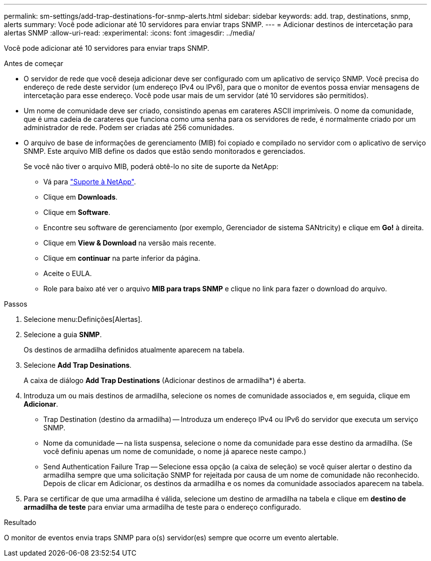 ---
permalink: sm-settings/add-trap-destinations-for-snmp-alerts.html 
sidebar: sidebar 
keywords: add. trap, destinations, snmp, alerts 
summary: Você pode adicionar até 10 servidores para enviar traps SNMP. 
---
= Adicionar destinos de intercetação para alertas SNMP
:allow-uri-read: 
:experimental: 
:icons: font
:imagesdir: ../media/


[role="lead"]
Você pode adicionar até 10 servidores para enviar traps SNMP.

.Antes de começar
* O servidor de rede que você deseja adicionar deve ser configurado com um aplicativo de serviço SNMP. Você precisa do endereço de rede deste servidor (um endereço IPv4 ou IPv6), para que o monitor de eventos possa enviar mensagens de intercetação para esse endereço. Você pode usar mais de um servidor (até 10 servidores são permitidos).
* Um nome de comunidade deve ser criado, consistindo apenas em carateres ASCII imprimíveis. O nome da comunidade, que é uma cadeia de carateres que funciona como uma senha para os servidores de rede, é normalmente criado por um administrador de rede. Podem ser criadas até 256 comunidades.
* O arquivo de base de informações de gerenciamento (MIB) foi copiado e compilado no servidor com o aplicativo de serviço SNMP. Este arquivo MIB define os dados que estão sendo monitorados e gerenciados.
+
Se você não tiver o arquivo MIB, poderá obtê-lo no site de suporte da NetApp:

+
** Vá para http://mysupport.netapp.com["Suporte à NetApp"^].
** Clique em *Downloads*.
** Clique em *Software*.
** Encontre seu software de gerenciamento (por exemplo, Gerenciador de sistema SANtricity) e clique em *Go!* à direita.
** Clique em *View & Download* na versão mais recente.
** Clique em *continuar* na parte inferior da página.
** Aceite o EULA.
** Role para baixo até ver o arquivo *MIB para traps SNMP* e clique no link para fazer o download do arquivo.




.Passos
. Selecione menu:Definições[Alertas].
. Selecione a guia *SNMP*.
+
Os destinos de armadilha definidos atualmente aparecem na tabela.

. Selecione *Add Trap Desinations*.
+
A caixa de diálogo *Add Trap Destinations* (Adicionar destinos de armadilha*) é aberta.

. Introduza um ou mais destinos de armadilha, selecione os nomes de comunidade associados e, em seguida, clique em *Adicionar*.
+
** Trap Destination (destino da armadilha) -- Introduza um endereço IPv4 ou IPv6 do servidor que executa um serviço SNMP.
** Nome da comunidade -- na lista suspensa, selecione o nome da comunidade para esse destino da armadilha. (Se você definiu apenas um nome de comunidade, o nome já aparece neste campo.)
** Send Authentication Failure Trap -- Selecione essa opção (a caixa de seleção) se você quiser alertar o destino da armadilha sempre que uma solicitação SNMP for rejeitada por causa de um nome de comunidade não reconhecido. Depois de clicar em Adicionar, os destinos da armadilha e os nomes da comunidade associados aparecem na tabela.


. Para se certificar de que uma armadilha é válida, selecione um destino de armadilha na tabela e clique em *destino de armadilha de teste* para enviar uma armadilha de teste para o endereço configurado.


.Resultado
O monitor de eventos envia traps SNMP para o(s) servidor(es) sempre que ocorre um evento alertable.
